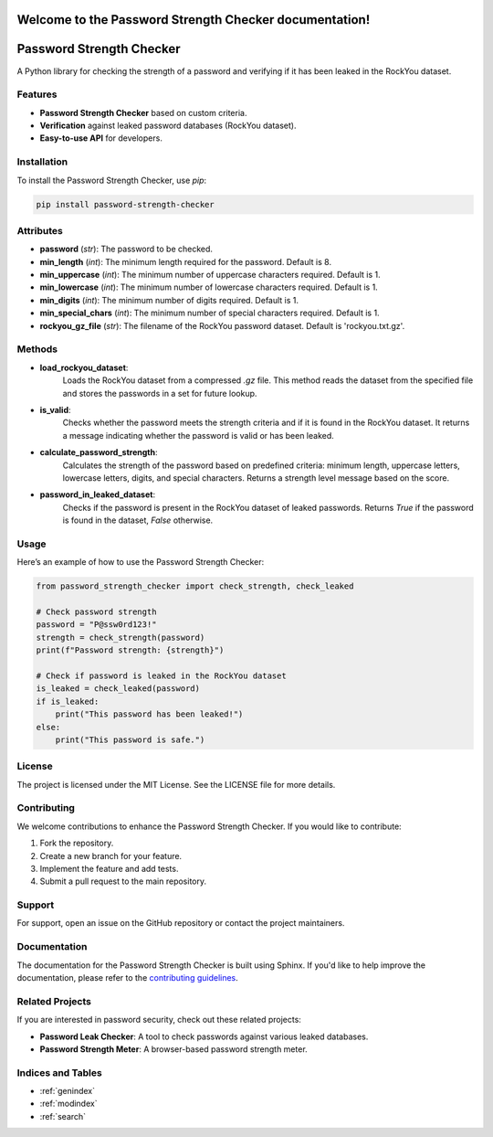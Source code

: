 .. Password Strength Checker documentation master file, created by
   sphinx-quickstart on Mon Dec 10 2024.
   You can adapt this file completely to your liking, but it should at least
   contain the root `toctree` directive.

Welcome to the Password Strength Checker documentation!
=======================================================

Password Strength Checker
==========================
A Python library for checking the strength of a password and verifying if it has been leaked in the RockYou dataset.

Features
--------
- **Password Strength Checker** based on custom criteria.
- **Verification** against leaked password databases (RockYou dataset).
- **Easy-to-use API** for developers.

Installation
------------
To install the Password Strength Checker, use `pip`:

.. code-block:: bash

   pip install password-strength-checker
Attributes
----------

- **password** (*str*): The password to be checked.
- **min_length** (*int*): The minimum length required for the password. Default is 8.
- **min_uppercase** (*int*): The minimum number of uppercase characters required. Default is 1.
- **min_lowercase** (*int*): The minimum number of lowercase characters required. Default is 1.
- **min_digits** (*int*): The minimum number of digits required. Default is 1.
- **min_special_chars** (*int*): The minimum number of special characters required. Default is 1.
- **rockyou_gz_file** (*str*): The filename of the RockYou password dataset. Default is 'rockyou.txt.gz'.

Methods
-------

- **load_rockyou_dataset**:
    Loads the RockYou dataset from a compressed `.gz` file. This method reads the dataset from the specified file and stores the passwords in a set for future lookup.

- **is_valid**:
    Checks whether the password meets the strength criteria and if it is found in the RockYou dataset. It returns a message indicating whether the password is valid or has been leaked.

- **calculate_password_strength**:
    Calculates the strength of the password based on predefined criteria: minimum length, uppercase letters, lowercase letters, digits, and special characters. Returns a strength level message based on the score.

- **password_in_leaked_dataset**:
    Checks if the password is present in the RockYou dataset of leaked passwords. Returns `True` if the password is found in the dataset, `False` otherwise.
Usage
-----
Here’s an example of how to use the Password Strength Checker:

.. code-block:: python

   from password_strength_checker import check_strength, check_leaked

   # Check password strength
   password = "P@ssw0rd123!"
   strength = check_strength(password)
   print(f"Password strength: {strength}")

   # Check if password is leaked in the RockYou dataset
   is_leaked = check_leaked(password)
   if is_leaked:
       print("This password has been leaked!")
   else:
       print("This password is safe.")

License
-------
The project is licensed under the MIT License. See the LICENSE file for more details.

Contributing
------------
We welcome contributions to enhance the Password Strength Checker. If you would like to contribute:

1. Fork the repository.
2. Create a new branch for your feature.
3. Implement the feature and add tests.
4. Submit a pull request to the main repository.

Support
-------
For support, open an issue on the GitHub repository or contact the project maintainers.

Documentation
-------------
The documentation for the Password Strength Checker is built using Sphinx. If you'd like to help improve the documentation, please refer to the `contributing guidelines`_.

.. _contributing guidelines: https://github.com/your-repository-link/contributing

Related Projects
----------------
If you are interested in password security, check out these related projects:

- **Password Leak Checker**: A tool to check passwords against various leaked databases.
- **Password Strength Meter**: A browser-based password strength meter.

Indices and Tables
------------------
* :ref:`genindex`
* :ref:`modindex`
* :ref:`search`

